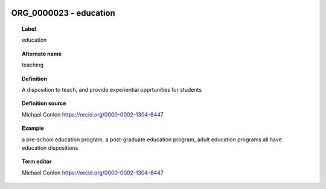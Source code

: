 
  .. _ORG_0000023:
  .. _education:
  .. index:: 
     single: ORG_0000023; education
     single: education; ORG_0000023

ORG_0000023 - education
====================================================================================

.. topic:: Label

    education

.. topic:: Alternate name

    teaching

.. topic:: Definition

    A disposition to teach, and provide experiential opprtunities for students

.. topic:: Definition source

    Michael Conlon https://orcid.org/0000-0002-1304-8447

.. topic:: Example

    a pre-school education program, a post-graduate education program, adult education programs all have education dispositions

.. topic:: Term editor

    Michael Conlon https://orcid.org/0000-0002-1304-8447

